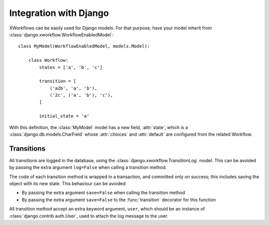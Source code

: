 Integration with Django
=======================

XWorkflows can be easily used for Django models.
For that purpose, have your model inherit from :class:`django.xworkflow.WorkflowEnabledModel`::

    class MyModel(WorkflowEnabledModel, models.Model):

        class Workflow:
            states = ['a', 'b', 'c']

            transition = [
                ('a2b', 'a', 'b'),
                ('2c', ('a', 'b'), 'c'),
            ]

            initial_state = 'a'


With this definition, the :class:`MyModel` model has a new field, :attr:`state`, which is
a :class:`django.db.models.CharField` whose :attr:`choices` and :attr:`default` are configured
from the related Workflow.

Transitions
-----------

All transitions are logged in the database, using the :class:`django.xworkflow.TransitionLog` model. This can be avoided by passing the extra argument ``log=False`` when calling
a transition method.

The code of each transition method is wrapped in a transaction, and committed only on success; this includes saving the object with its new state.
This behaviour can be avoided:

* By passing the extra argument ``save=False`` when calling the transition method
* By passing the extra argument ``save=False`` to the :func:`transition` decorator for this function

All transition method accept an extra keyword argument, ``user``, which should be an instance of :class:`django.contrib.auth.User`, used to attach the log message to the user.
